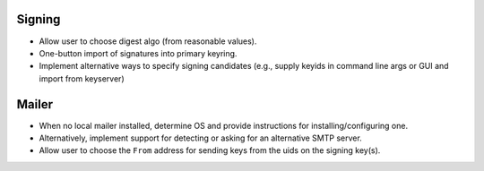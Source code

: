 Signing
-------

- Allow user to choose digest algo (from reasonable values).

- One-button import of signatures into primary keyring.

- Implement alternative ways to specify signing candidates (e.g.,
  supply keyids in command line args or GUI and import from
  keyserver)


Mailer
------

- When no local mailer installed, determine OS and provide
  instructions for installing/configuring one.

- Alternatively, implement support for detecting or asking for an
  alternative SMTP server.

- Allow user to choose the ``From`` address for sending keys from
  the uids on the signing key(s).
